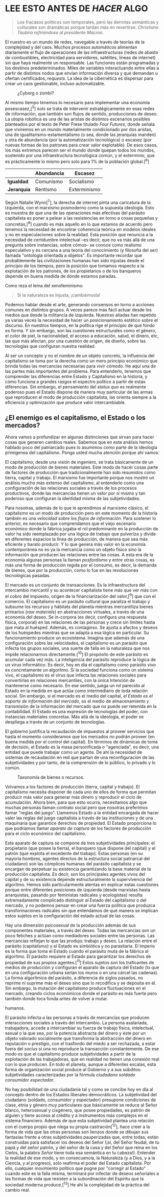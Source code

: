* LEE ESTO ANTES DE /HACER/ ALGO
  :PROPERTIES:
  :CUSTOM_ID: lee-esto-antes-de-hacer-algo
  :END:

#+BEGIN_QUOTE
  Los fracasos políticos son temporales, pero las derrotas semánticas y
  culturales son dramáticas porque tardan más en revertirse. /Christiane
  Taubira refiriéndose al presidente Macron./
#+END_QUOTE

El nuestro es un mundo de redes, navegable a través de teorías de la
complejidad y del caos. Muchos procesos automáticos alimentan
diariamente el flujo de operaciones de las infraestructuras (redes de
abasto de combustibles, electricidad para servidores, satélites, líneas
de internet) sin que haya realmente un responsable. Las funciones están
programadas y los destinos predeterminados. Miles de variables
interactuando entre ellas a partir de distintos nodos que envían
información diversa y que demandan u ofertan certificados, /requests/.
La idea de la cibernética es dispersar para crear un caos gestionable,
incluso automatizable.

#+CAPTION: ¿Cyborg o zombi?
[[../images/zombie.jpg]]

Al mismo tiempo tenemos lo necesario para implementar una economía
posescasez,[^5] solo se trata de intervenir estratégicamente en esas
redes de información, que también son flujos de sentido, producciones de
deseo. La utopía robótica es una de las aristas de distintos escenarios
posibles planteados por el texto de Peter Frese titulado /Four Futures,/
donde señala que viviremos en un mundo materialmente condicionado por
dos aristas, una de igualitarismo-estamentalismo (o sea, donde las
jerarquías manden) y otra de abundancia (por la automatización
tecnológica) o escasez (por nuevas formas de los patrones para crear
valor explotable). De esos casos, los más extremos parecen ser el mundo
donde quepan todos los mundos, sostenido por una infraestructura
tecnológica común, y el exterminio, que es prácticamente lo mismo pero
solo para 1% de la población global.[^6]

|               | *Abundancia*   | *Escasez*      |
|---------------+----------------+----------------|
| *Igualdad*    | Comunismo      | Socialismo     |
| *Jerarquía*   | Rentismo       | Exterminismo   |

Según Natalie Wynn[^7], la derecha de internet pinta una caricatura de
la izquierda, con el marxismo posmoderno como la supuesta ideología.
Esto es muestra de que una de las operaciones más efectivas del parásito
capitalista es poner a pelear a las resistencias en torno a cosas
pequeñas y concretas,[^8] cuando es más aquello en lo que estamos de
acuerdo pero tenemos la necesidad de encontrar coherencia teórica en
modelos ideales y no en especulaciones sobre la realidad. Esta posición
que renuncia a la necesidad de certidumbre intelectual --es decir, que
no va más allá de una pregunta sobre instancias, sobre cómos-- se conoce
como realismo especulativo y es cercana a una teoría del conocimiento (y
filosofía del ser) llamada "ontología orientada a objetos". Es
importante recordar que probablemente las civilizaciones humanas han
sido injustas desde el principio de los tiempos, pero la posición que
tomamos respecto a la explotación de los patrones, de los propietarios o
de los banqueros depende en buena medida de dónde estamos paradas.

Como reza el lema del xenofeminismo:

#+BEGIN_QUOTE
  Si la naturaleza es injusta, ¡cambiémosla!
#+END_QUOTE

Podemos hablar desde el arte, generando consensos en torno a acciones
comunes en distintos grupos. A veces parece más fácil actuar desde los
medios que desde la militancia de izquierda. Nuestras aliadas han
repetido ya varias veces la necesidad de hacer un posicionamiento
estético sobre el discurso. En nuestros tiempos, en la política rige el
principio de que fondo es forma. Y sin embargo, son las cuestiones
estructurales como el género, el color de piel, la nacionalidad, el
acceso a educación, salud, el dinero, etc, las que más afectan, por una
cuestión de origen, de diseño, sobre las tecnologías que configuran
nuestra realidad.

Al ser un concepto y no el nombre de un objeto concreto, la influencia
del capitalismo se toma por la derecha como un mero principio económico
que brinda todas las mercancías necesarias para vivir cómodo. He aquí
una de las partes más importantes del problema. Para entenderlo, tenemos
que comprender las diferencias entre Estado y Capitalismo en la
historia, y cómo funciona a grandes rasgos el espectro político a partir
de estas diferencias. Sin embargo, el pensamiento del /status quo/ es
realmente poderoso pues el Estado dispone de manera muy particular de
las armas que reproducen el modo de producción capitalista, las orienta
siempre a la eficiencia y optimización que produce valor intercambiable.

** ¿El enemigo es el capitalismo, el Estado o los mercados?
   :PROPERTIES:
   :CUSTOM_ID: el-enemigo-es-el-capitalismo-el-estado-o-los-mercados
   :END:

Ahora vamos a profundizar en algunas distinciones que sirvan para hacer
cosas que generen cambios reales. Sabemos que en este análisis hemos
hablado poco del patriarcado pues lo asumimos como parte de la ideología
primigenea del capitalismo. Ponga usted mucha atención porque ahí vamos:

El capitalismo, desde una visión de ingeniero, se trata básicamente de
un modo de producción de bienes materiales. Este modo de hacer cosas
parte de factores de producción que tradicionalmente han sido resumidos
como tierra, capital y trabajo. El marxismo fue importante porque nos
mostró un análisis mucho más extenso del capitalismo, al entenderlo como
una configuración de las relaciones sociales a través de los procesos
productivos, donde las mercancías tienen un valor por sí mismo y tan
poderoso que configuran la identidad misma de las subjetividades.

Para nosotras, además de lo que le aprendimos al marxismo clásico, el
capitalismo es un modo de producción pero en este momento de la historia
también es una /velocidad sobre los flujos de información/. Para
sostener lo anterior, es necesario que comprendamos que el viejo
escenario económico donde la fábrica jugaba el rol predominante en la
producción de valor ha sido reemplazado por una lógica de trabajo que
pulveriza y divide en diferentes espacios la línea de producción, de
manera que sea más eficiente y barato producir. Y lo que genera más
valor en la economía contemporánea no es ya la mercancía como un objeto
físico sino la información que producen las relaciones entre las cosas.
A esta era de la economía algunas personas la llaman /posfordismo/ y
entre otras cosas, es más una forma de producción regida por el consumo,
es decir, la demanda de bienes, que por la producción, como lo fue en
las revoluciones tecnológicas pasadas.

El mercado es un conjunto de transacciones. Es la infraestructura del
intercambio mercantil y su acontecer capitalista tiene más que ver más
con el cobro del impuesto, origen de la financiarización del valor,[^9]
que con el comercio. El capitalismo es un parásito cultural que paraliza
el trabajo y subsume los recursos y hábitats del planeta mientras
mercantiliza bienes primarios (/raw materials/) en abstracciones
virtuales, a través de una economía del deseo. Se in-corpora (es decir,
configura una respuesta física, corporal) en las relaciones de las
personas y crece sin límites hasta que mata al huésped. Además, es
contagioso. Se ajusta a afectos y deseos de los huéspedes mientras que
se adapta a esa lógica en particular. Su funcionamiento produce un
ecosistema. Imagina que además de una configuración sobre las
velocidades, el capitalismo es un parásito que infecta los grupos
sociales, una suerte de falla en la naturaleza que nos impide
relacionarnos directamente.[^10] El propósito de este parásito es
acumular cada vez más. La inteligencia del parásito reproduce la lógica
de un virus informático. Es decir, hoy en día el capitalismo como
parásito vivo es concretamente un algoritmo. Si la sociedad funciona
como un sistema vivo, el capitalismo es el virus que infecta las
relaciones sociales para convertirlas en relaciones mercantiles, con la
única intención de mantenerse como necesario. En ese sentido, juega un
rol parecido al Estado en la medida en que actúa como intermediario de
toda relación social. Sin embargo, si el mercado es el medio del
capital, /el Estado es el soporte de información del mercado/, es el
medio de almacenamiento y transmisión de la información del mercado que
no puede ser retenida en la contabilidad. El Estado es una expresión de
tecnologías del poder, con instancias materiales concretas. Más allá de
la ideología, el poder se despliega a través de un conjunto de
tecnologías.

El gobierno justifica la recaudación de impuestos al proveer servicios
que hasta el momento consideramos que los mercados no podrán proveer (en
buena medida por el control del capital). En términos de dinámicas de
toma de decisión, el Estado es la masa personificada o "agenciada", es
decir, una entidad que puede trabajar como un agente. De ahí la
necesidad de sistemas de recaudación en red que partan de una
reconfiguración de las subjetividades y por tanto, de la comprensión de
lo público, lo privado y lo común.

#+CAPTION: Taxonomía de bienes o recursos.
[[../images/taxonomy-of-goods.png]]

Volvamos a los factores de producción (tierra, capital y trabajo). El
capitalismo necesita disponer de cada uno de ellos de forma que permitan
producir más valor para generar más dinero y reproducir el ciclo de
acumulación. Ahora bien, para que esto ocurra, necesitamos algo que
muchas personas llaman contrato social pero que nosotras preferimos
llamar "reglas del juego". Llamemos Estado a la entidad encargada de
hacer valer las reglas del juego capitalista a través de las
instituciones y de una maquinaria que garantice derechos de propiedad.
El Estado proporciona lo que podríamos llamar /aparato de captura/ de
los factores de producción para el ciclo económico del capitalismo.

Este aparato de captura se compone de tres subjetividades principales:
el propietario (que posee la tierra), el banquero (que dispone del
capital) y el patrón (que explota el excedente del trabajo). Estas
personas (en su mayoría hombres, agentes directos de la estructura
social patriarcal del ciudadano) son las cómplices humanas del parásito
capitalista y se encargan de perpetuar su existencia garantizando la
base material de la producción capitalista. Es decir, son los
principales agentes vivos del capital y de su existencia depende
estructuralmente la supervivencia del algoritmo. Hemos sido
particularmente atentas en explicar estas cuestiones porque entre
diferentes posiciones de izquierda (desde marxistas hasta anarquistas,
pasando por feministas radicales y ecologistas) resulta extremadamente
complicado distinguir al Estado del capitalismo o del mercado, y no
podemos pensar en crear una fuerza política que produzca
transformaciones radicales sin que entendamos de qué manera se implican
estos sujetos en la configuración del estado actual de las cosas.

Hay una dimensión psicosexual de la producción además de sus componentes
materiales, a través del deseo. Todas las mercancías son un poco
fetiches y actúan como mediadores sociales entre las personas. Las
mercancías reflejan lo que las produjo: trabajo y deseo. La relación
entre el parásito (capitalismo) y el Estado es simbiótica y no
parasitaria. El Imperio es la forma que toma el Estado cuando el
parásito muta de la fábrica al algoritmo. El parásito requiere al Estado
para garantizar los derechos de propiedad de sus propios agentes.[^11]
Estos sujetos son los traficantes de medios de producción y configuran
el aparato de captura del Estado (lo que en una configuración urbana
serían los muros o en una cárcel las cadenas). La forma algorítmica del
parásito, a diferencia de siglos pasados, no reprime ni suprime más el
deseo sino que lo recodifica y se deposita en él. Sin embargo, la
mutación del capitalismo produce fluctuaciones en el mercado, creando
ciclos económicos donde el parásito es más fuerte pero también donde
toca fonda antes de volver a mutar.

#+CAPTION: El algoritmo virulento del capitalismo y sus conspiradores
humanos.
[[../images/algorithm-capitalism.png]]

El parásito infecta a las personas a través de mercancías que producen
interacciones sociales a través del intercambio. La persona asalariada,
trabajadora, accede a intercambiar su fuerza de trabajo física,
intelectual, sexual o la que sea, por la potencia abstracta del dinero y
éste por un objeto valorado socialmente que transforma la abstracción
del dinero en reputación o prestigio, con el trasfondo del miedo a ser
rechazada, a estar fuera del /socius/ si una no reproduce la transacción
constantemente. De ese modo es que el capitalismo produce subjetividades
a partir de la explotación de las trabajadoras, que en realidad no
tienen una conexión real con lo que producen. En todo el planeta, aunque
a diferentes escalas, esta forma de organización social produce al
Gobierno y a sus súbditos: subjetividades caracterizadas por la fórmula
/ciudadano soldado consumidor espectador/.

No hay posibilidad de una ciudadanía tal y como se concibe hoy en día al
concepto dentro de los Estados liberales democráticos. La subjetividad
del ciudadano (soldado, consumidor y espectador) presupone condiciones
de clase, etnia y género muy particulares que básicamente se reduce al
Señor blanco, heterosexual y cisgénero, que posee propiedades, es patrón
de alguien y tiene acceso al crédito y a instrumentos más complejos en
el sistema financiero. Además de que esta subjetividad plantea una
relación con el cuerpo propio que niega su propia castración[^12], hace
creer a la forma de vida que las otras personas son lienzos donde se
dibujan sus fantasías frente a otras subjetividades pauperizadas que,
entre todas, están construidas para satisfacer los deseos del Señor
(¡sí, del Señor feudal, de tu papá y del señor patrón, y del señor de la
casa y del Señor que reina en los Cielos, la palabra /Señor/ tiene toda
esa semántica en tu cabeza!). Entender la realidad de ese modo, y en
consecuencia, la Naturaleza (y a Dios, y a la Ciencia, y al progreso),
solo reafirma el poder del Estado capitalista. Por ello, cualquier
movimiento político que pugne por "corregir al Estado" cuando este es la
falla misma, terminará por infectar de deseos señoriales a las formas de
vida que resisten a la subordinación del Espíritu que la sociedad
moderna produce.[^13] He ahí la complejidad de la práctica del cambio
real.

** Más allá del Estado moderno: el Imperio
   :PROPERTIES:
   :CUSTOM_ID: más-allá-del-estado-moderno-el-imperio
   :END:

Desde un punto de vista estratégico, la transformación del Estado
moderno tras la consolidación del proyecto imperialista, es el Imperio.
Esta forma se caracteriza por una pulverización del poder y un cambio en
los modos de producción, donde se privilegian los procesos industriales
pulverizados, sin fábricas ni obreros reunidos en un mismo espacio. El
Imperio se caracteriza por el auge de entidades más allá de los Estados
nación, como las empresas trasnacionales, que compran representantes
políticos para legislar en favor de sus intereses. Aunado a lo anterior,
la policía y la publicidad, mecanismos del Estado moderno, se
transforman en el Biopoder y el Espectáculo.

El Biopoder consiste en el traslado del orden de La Ley a la regulación
a través de normas sin sujeto, interiorizadas. Mientras, el Espectáculo
consiste en la apropiación capitalista de la imagen para mercantilizar
el deseo. Estos procesos maquínicos, que definen al Imperio como fase
posterior al desarrollo e implosión de los Estados-nación, tiene
distintos modos de regulación, que constituyen y dan forma a su aparato
de captura:

- Aparato socio-ideológico: familia, tradición, religión, nacionalidad,
  etc. Codifica el deseo y la colonización psicológica del sujeto,
  establece hegemonía además de producir y mantener el estado actual de
  las cosas.

- Aparato productivo-comercial: finanzas, bancos, empresas corporativas,
  propietarios, etc. Comercialización de la producción, mercantilización
  del deseo para ligarlo al proceso de producción, monopolización del
  mercado, el valor de los desvíos que vuelve a los ricos a través de la
  parasitación de la mano de obra.

- Aparato marcial-carcelario: los militares, la policía, la
  inteligencia, el sistema de prisiones. Mantiene el estado actual de
  las cosas a la fuerza, la disciplina y el control de los sujetos,
  protege los intereses de los propietarios capitalistas y del Estado,
  sus fronteras, extrae recursos de otras regiones a través de la
  fuerza, redirige la riqueza para expandir el brazo militar del Estado
  e incentiva su investigación y desarrollo.

- Aparato subversivo-periférico: subjetividades colonizadas, grupos
  minoritarios, organizaciones criminales, la banda en sombra (/shadow
  banking/), los mercados negros, etc. Muerte social y necropolítica.
  Establece la identidad de los ciudadanos mediante la otredad como
  diferenciación de subjetividades marginales, da un camino al lucro más
  allá del aparato comercial productivo.

- Aparato legal de la soberanía: el Estado, el sistema de justicia, los
  gobiernos, etc. Colonización el espacio geofísico, establecimiento del
  territorio y determinación de estratos y jerarquías sociales.

#+CAPTION: Taxonomía de bienes o recursos.
[[../images/hierarchy-piramid.png]]

Si le damos una pensada más profunda y concreta, descubriremos que
detrás de cada uno de estos dispositivos existen entidades económicas
con transacciones y reglas del juego que regulan la vida social en
diferentes esferas pero a dos escalas, una micro (corporal, que
corresponde al Biopoder y el Espectáculo) y macro (burocrática, de
legislación e infraestructura tecnológica). En principio, podríamos
hablar de las cinco grandes empresas que condicionan el desarrollo de
las telecomunicaciones: Amazon, Apple, Google, Microsoft y Facebook.
Estas son la base material por donde fluyen información y códigos
sociales, representaciones del mundo, que son reproducidas en los
dispositivos personales para provocar una reacción, un deseo. Esta nueva
forma del capital explota reacciones, capitaliza el placer que puede
cuantificar en /clicks/ y /shares/.

Este ciclo se basa en un delicado circuito de excitación, frustración y
excitación que regula los hábitos de consumo. Se trata del modelo ideal
de empresa neoliberal, un paradigma del negocio pos-industrial. La
pornografía es un régimen estético que produce significados y un modo de
presentación de las cosas que resulta adictivo, que permite obtener
satisfacción del placer masturbatorio sobre la representación de
cualquier fantasía posible materializada en videos.[^14] En los foros de
internet para varones adictos a la pornografía existe un nombre para el
circuito pornográfico que tiene atados a tantos hombres a una forma
particular de desear. Se conoce como: /Porn, Masturbation, Orgasm
(PMO)/.[^15] El malestar de estos hombres cada vez más incapaces de
vivir y en simbiosis con las comodidades del capitalismo que extienden
el poder de sus formas tristes de vivir a otras esferas sociales, son el
síntoma de este nuevo rostro de la economía. La excitación, la erección,
la eyaculación, el placer y el sentimiento de autocomplacencia y control
omnipotente se vuelven materias primas del proceso productivo.

#+CAPTION: Movimiento noFap para hombres adictos a la pornografía y a la
masturbación.
[[../images/nofap.png]]

Por esta razón, P. Preciado señala que la pornografía es el rostro
desenmascarado de la industria de la cultura y propone el concepto de
/farmacopornografía/ para referirse al gobierno biomolecular y
semiótico-técnico de la subjetividad sexual. Hay, de hecho, empresas que
se encargan de regular la producción de contenidos excitantes que
funcionan como mercancías con estudios explotadores y personas
trabajadoras sexuales explotadas. La explotación mercantil del sexo es
paradigmática porque un solo video puede producir millones de
orgasmos[^16], lo que contrasta con la industria farmacéutica, donde el
desarrollo de un medicamento cuesta muchísimo pero es fácilmente
reproducible una vez que se obtiene y patenta una fórmula.

#+CAPTION: Anuncio de la píldora anticonceptiva.
[[../images/pillAd1.png]]

#+CAPTION: Anuncio del viagra.
[[../images/pillAd2.jpg]]

Así, las grandes entidades económicas capitalizan problemas clásicos de
la economía como las asimetrías de información, el problema de agencia o
los dilemas de acción colectiva. Además, condicionan nuestros deseos
imprimiendo en nuestras psiques imágenes de lo deseable, además de crear
una erística que nos enseña que esos estímulos que aprendemos a desear
los podemos obtener a través de la moneda, de intercambios mercantiles.
Estas empresas aprenden a través de costosas investigaciones sobre el
comportamiento humano, para reproducir la servidumbre en los contenidos
a través de segmentos de mercado donde se puede insertar el discurso del
parásito capitalista bajo distintas situaciones y formas sexuales.
PornHub es el paradigma de la industria cultural por su capacidad para
producir orgasmos, para /gestionar el género, la excitación, la
frustración y el placer/. De este modelo de empresa se pueden extender
otras versiones /soft/ (o blandas) que operan en otros aparatos
sociales. Disney como el dispositivo que reproduce el imaginario de la
jerarquía social a través de sus mitos de princesas, reyes y monstruos;
MacDonalds y Coca Cola para reproducir la chatarrofagia.[^17]

#+CAPTION: ¡América ama las hamburguesas!.
[[../images/burguers.jpg]]

** La vida como trabajo y la producción de subjetividad
   :PROPERTIES:
   :CUSTOM_ID: la-vida-como-trabajo-y-la-producción-de-subjetividad
   :END:

Un punto importante para comprender la transformación del Estado-nación
al Imperio se encuentra en el papel del trabajo. Por ello, en este
apartado analizaremos las condiciones de producción del trabajo del
hombre-masa en la era cibernética. Para comenzar, tenemos que recordar
que la dominación mercantil tiende a expandir sus dominios a toda área
de la vida y al hacerlo vuelve trabajo a cualquier acción sujeta de la
explotación. Este proceso está relacionado con la transformación de la
subjetividad. No por nada el concepto central de las revoluciones de los
siglos XIX y XX es la masa, una subjetividad que experimenta la realidad
de la misma manera, a través del /consumo estandarizado/. En este
proceso, las vivencias en su forma de experiencias cognitivas dan
sentido y estructura a la imaginación, es decir a la máquina deseante
que es cada singularidad. Así se configura una idea del pasado (a través
de Hollywood que nos enseña a desear melancólica o espectacularmente) y
del futuro (el apocalipsis como una finalidad de la historia implícita
en las narrativas culturales a través del tecnocapitalismo, donde la
explotación se extiende a cada rincón del planeta, deja a su paso
desolación y muerte para después reconstruir la "sociedad") a través de
los medios que producen para las grandes audiencias.[^18]

En términos concretos, la masa es el resultado de un proceso sintético
en el que el individuo afronta una situación externa a él, participa en
la situación y proyecta la situación en otros individuos que habitan el
mismo espacio. Como ejemplo está Disney, que transmite efectivamente el
deseo de casta a través de sus figuras de princesas, reyes y caballeros.
Para profundizar sobre estos puntos conviene revisar los documentales de
Adam Curtis, particularmente recomendamos /The Century of the Self/ y
/Hypernormalisation/.

#+CAPTION: Toma de /Hypernormalisation/.
[[../images/complicated.jpg]]

Nosotras hemos intentado perfilar a la subjetividad ideal del Estado
moderno como algo parecido al /ciudadano soldado consumidor espectador./
Solo basta recordar que el antecedente histórico del ciudadano han sido
los súbditos, los fieles. Quizá desde ahí se perfila el proceso donde
las multitudes devienen siempre masa a través de los aparatos de
captura. El lenguaje cotidiano es muy útil para hacernos ver cómo se
transmite la deuda en la subjetividad de ciudadano soldado consumidor
espectador:

#+BEGIN_QUOTE
  paga tus impuestos sirve a la patria no te pierdas el descuento... ni
  el siguiente show (la siguiente película).
#+END_QUOTE

En esta fórmula todas las personas deben. El deber y la deuda provienen
del mismo sentir (y de la misma locución latina /debere/). Sin embargo,
la deuda tiene una condición que ha sido entregada antes del nacimiento,
como una suerte de fruto por el que hay que pagar con el pecado original
durante el resto de nuestras vidas. El ciudadano /debe/ pagar sus
impuestos/,/ el soldado /debe/ honrar a la Patria, el consumidor /debe/
comprar y el espectador /debe/ mirar.

** Hoy en día, el capitalismo se comporta como un virus
   :PROPERTIES:
   :CUSTOM_ID: hoy-en-día-el-capitalismo-se-comporta-como-un-virus
   :END:

El algoritmo del virus capitalista y el condicionamiento de desarrollo
de las tecnologías mediáticas para el excedente configuran lo que se
espera de las personas individualmente a gran escala. Si bien los
Estados-nación dieron forma a las revoluciones burguesas fue en parte
por la capacidad de leer la prensa escrita como criterio de consumo
literario común suficiente para dar forma a una identidad colectiva, a
una identidad de clase. Después, la radio y el cine también configuraron
el potencial revolucionario de las comunicaciones. Por ejemplo, el radio
creó un espacio informacional nuevo (urbanismo y psicogeografía). Esto
nos muestra cómo una forma mediática representa poder y nos revela el
papel clave de los /medios/. Lo hace configurando el espacio a través de
flujos de comunicación. La configuración de estas redes de comunicación
es un catalizador para el cambio social (tabla p.8).

En la actualidad, los modelos de masa donde un grupo recibe una sola
transmisión son reemplazados por modelos donde el individuo recibe una
transmisión única gracias a algoritmos reactivos que alteran la
secuencia del contenido de las redes sociales y de ese modo
individualiza y hace única la experiencia de consumo de cultura. La
subjetividad ya no es producida como individuos en serie sino a través
de segmentos.

El cambio de paradigma de modelos de gobernanza en masa a modelos en red
obedece al desarrollo cibernético del algoritmo. Las sociedades
disciplinarias y de control son demasiado complejas para gestionar, por
lo que es más fácil fijar protocolos para gestionar redes de manera más
eficiente. El espacio masivo está condicionado al número de
participantes en un espacio y un momento particulares mientras que el
espacio de redes se extiende y contrae en el espacio-tiempo de acuerdo a
las órdenes y necesidades de la red. Es decir, su uso del capital es más
eficiente porque se ajusta a las necesidades de cada momento.

Hasta ahora, este capítulo ha sido fuertemente influenciado por textos
apócrifos de #altwoke. Una idea discutida por la wikiPartida (una
instancia de la Partida compuesta por gente de Wikipolítica) a partir de
lo expuesto es que los modelos de gobernanza en red pueden desarrollar y
expandir una cultura a través de /labels/, donde los participantes son
suscriptores de esta. Esto para hacer frente al problema de cómo se
desplegaría una identidad FLOS que transmita cierta disposición práctica
en los logos de organizaciones que la adopten. Por otro lado, nos surgen
preguntas referentes a la cuestión de los medios como:

- ¿qué ocurre con los gobiernos coloniales con el consumo de medios si
  hay masas y segmentos conviviendo y entrecruzándose? Nos referimos a
  medios como Netflix, Spotify y plataformas en línea además de Disney,
  DirecTv, Warner o, en el caso de México, Televisa.
- ¿Cómo se configura el imaginario de las personas en México entre
  Facebook, Twitter, Instagram o YouTube por un lado y Televisa, como el
  monopolio de sentido durante el siglo XX por el otro? Sin mencionar a
  Bimbo, Walmart, Coca Cola y otros grandes leviatanes.

** Alternativas económicas para el futuro
   :PROPERTIES:
   :CUSTOM_ID: alternativas-económicas-para-el-futuro
   :END:

#+CAPTION: Toma de /Hypernormalisation/.
[[../images/roads.jpg]]

Hemos visto que en el entramado de complejas tecnologías que dan forma
al presente, resulta extremadamente difícil accionar sin reproducir la
lógica de la sociedad mercantil. El Estado, los mercados y el capital
producen en conjunto una sociedad unida por un acuerdo económico donde
la ética tiene un papel tan nulo que debe ser enunciada a través de
imperativos morales universales porque nadie cree en ella. Y esto porque
la sociedad es, en realidad, un arreglo para dar vida a las mercancías.
No hay nada vivo ahí. Tiqqun acertó en señalar que la antítesis del
comunismo no es el capitalismo sino la economía, y que lo que es
necesario derrumbar es la dominación mercantil, que se asume como
realidad última de todas las formas de vida y de todas las cosas. Para
concebir acciones efectivas y críticas, tenemos que considerar que
nuestras prácticas deben rebasar las estructuras formales e informales
que reproducen al parásito capitalista. Para ello es de gran utilidad
asumir una visión interseccional centrada en la /interacción entre
violencias estructurales (género, raza/[^19] /y clase), dispositivos
sociales, el aparato de captura del Estado, la cadena de producción del
capitalismo contemporáneo y el algoritmo del virus capitalista./ Esto en
un contexto de complejidad donde la producción económica es comprendida
en buena medida como informática, como flujos de datos con potencial de
explotación. La visión de la economía neoclásica, que al informatizar la
economía, le da forma de cibernética, también puede ser una herramienta
de sabotaje si pensamos en los problemas de acción colectiva que
necesitamos resolver para combatir la dominación mercantil como
problemas de información. Algunos ejemplos que pueden ser analizados
bajo esta óptica son:

- Gobierno representativo: entender a los representantes como
  traficantes de información sobre los incentivos de sus representados
  (lo que en economía se conoce como "problema de agencia" o "problema
  de agente-principal").

- Burocracia: cualquier burócrata sabe que una parte importante de la
  función del gobierno es el procesamiento de certificados y documentos.
  Una alternativa es pensar que la burocracia sea reemplazada por
  programadoras que mantengan un modelo de gobernanza como una máquina
  de información en FLOS.

- Cambio climático: un sistema de gobernanza efectivo tiene que
  permitirnos reconocer los costos reales y las externalidades de la
  producción para administrarlas en un equilibrio de Pareto.

Además de eso, tenemos que plantear una lógica económica para producir
redes de economía solidaria que a su vez produzcan otras economías del
deseo. Es decir, tenemos que combatir desde el aspecto de la
infraestructura y superestructura que dan vida a la sociedad, mientras
que generamos otras plataformas para producciones autónomas de deseo.
Tanto la lucha por un nuevo poder constituyente como la de prácticas de
destitución del Estado capitalista encuentran un entrecruzamiento en las
tecnologías que condicionan su desarrollo. En ese sentido, la disciplina
que se ocupa por comprender, visibilizar y transformar las relaciones de
poder y sus condiciones de posibilidad[^20] en este momento histórico
bien puede ser nombrada /tecnocrítica/.

#+CAPTION: Economía solidaria.
[[../images/solidarity-economy.jpg]]

Una economía tecnocrítica debería basarse en cadenas de producción que
sean cíclicas y ecológicas, además de proponer trabajos orientados a la
economía de la regeneración para generar empleos que restauren el medio
ambiente.

#+CAPTION: Economía circular.
[[../images/circular-economy.png]]

Frente a la falta de fundamentos teóricos de muchas propuestas políticas
contemporáneas, nosotras creemos que el mundo donde caben muchos mundos
se nutre de /una ecosofía (un saber desde la Tierra), xenofeminista (que
entiende las formas de opresión como el género, la raza o la clase
social como tecnologías) e interseccional (que considera que distintas
violencias se intersectan en las subjetividades)/. Es a partir de esta
posición que tiene sentido para nosotras pensar una consideración
estratégica sobre la práctica política.

Hay que ir más allá de las adherencias identitarias a una facción
política. Por ejemplo, la dialéctica entre horizontalismo y verticalidad
es un falso dilema, ambas formas conviven en todas las relaciones
grupales. Más allá de una nomenclatura en particular, nuestra posición
siempre es tecnopolítica y busca prácticas anticapitalistas y
antiestatales, creando comunes que permitan la gobernanza de grupos que
pueden reapropiarse el valor del globalismo, descentralización,
sociocracia, etc, entendiendo las subjetividades más allá del control
administrativo central de la sociedad, es decir, de las normas que
configuran los vínculos sociales.

La economía del don es parte de la visión de los comunes. Existen
ejemplos como Grameen Bank que contribuyeron a terminar con la situación
de pobreza de muchas personas en la India. Pese a que reproduce en
cierto grado la lógica que las produce, sí logran generar un cambio de
alto impacto. Es decir, escalable. Se trata de hacer modelos para
descubrir, por ejemplo, cuántas vidas puede salvar tu proyecto, qué tan
capaz es de visibilizar y crear alternativas a las violencias
estructurales que sufre una persona, y encontrar proyectos clave que
reduzcan transversalmente distintas formas de violencia al mismo tiempo,
algo parecido al principio de Pareto.

El punto central de este apartado es señalar que la imaginación política
presupone ciertas formas de hackeo a los dispositivos que dan fuerza a
todo el embrujo mercantil, que son las formas abstractas de valor. El
arte y el dinero tienen una relación importante en cuya génesis se
pueden explorar algunas posibilidades de emancipación. La meta es
reducir la dominación mercantil en estructuras económicas productivas.

#+CAPTION: Recomendamos el texto de nuestro colega Max Haiven.
[[../images/artAfterMoney.jpg]]
